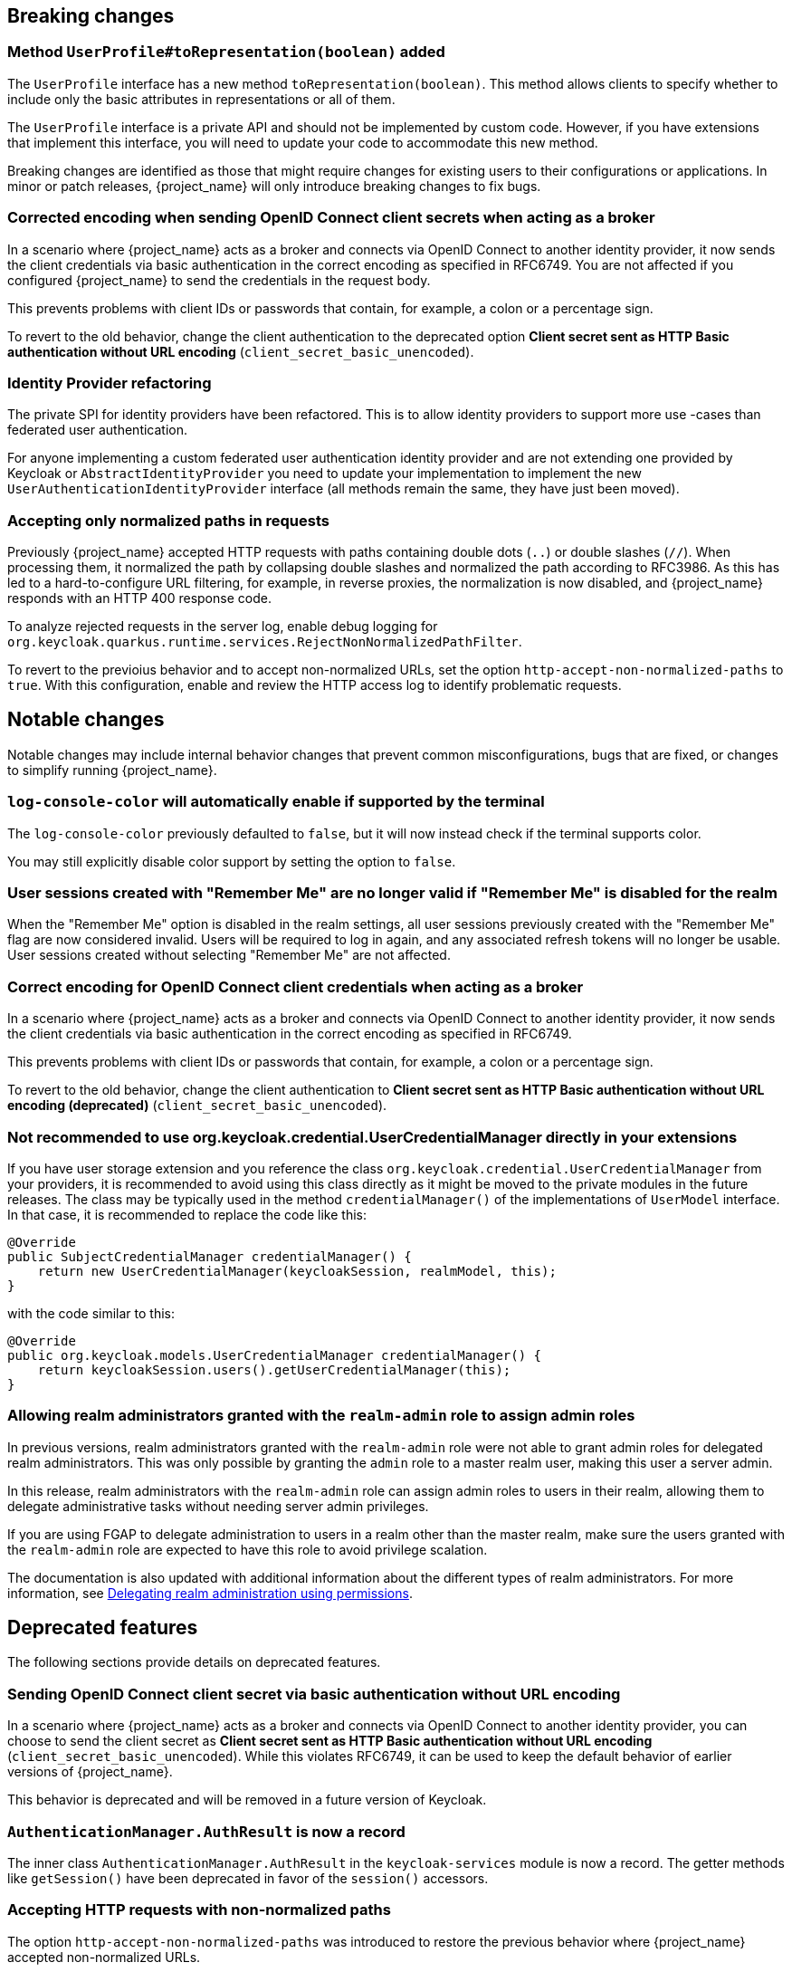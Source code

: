 // ------------------------ Breaking changes ------------------------  //
== Breaking changes

=== Method `UserProfile#toRepresentation(boolean)` added

The `UserProfile` interface has a new method `toRepresentation(boolean)`. This method allows clients to specify whether to include
only the basic attributes in representations or all of them.

The `UserProfile` interface is a private API and should not be implemented by custom code. However, if you have extensions that
implement this interface, you will need to update your code to accommodate this new method.

Breaking changes are identified as those that might require changes for existing users to their configurations or applications.
In minor or patch releases, {project_name} will only introduce breaking changes to fix bugs.

=== Corrected encoding when sending OpenID Connect client secrets when acting as a broker

In a scenario where {project_name} acts as a broker and connects via OpenID Connect to another identity provider, it now sends the client credentials via basic authentication in the correct encoding as specified in RFC6749.
You are not affected if you configured {project_name} to send the credentials in the request body.

This prevents problems with client IDs or passwords that contain, for example, a colon or a percentage sign.

To revert to the old behavior, change the client authentication to the deprecated option *Client secret sent as HTTP Basic authentication without URL encoding* (`client_secret_basic_unencoded`).

=== Identity Provider refactoring

The private SPI for identity providers have been refactored. This is to allow identity providers to support more use
-cases than federated user authentication.

For anyone implementing a custom federated user authentication identity provider and are not extending one provided
by Keycloak or `AbstractIdentityProvider` you need to update your implementation to implement
the new `UserAuthenticationIdentityProvider` interface (all methods remain the same, they have just been moved).

=== Accepting only normalized paths in requests

Previously {project_name} accepted HTTP requests with paths containing double dots (`..`) or double slashes (`//`). When processing them, it normalized the path by collapsing double slashes and normalized the path according to RFC3986.
As this has led to a hard-to-configure URL filtering, for example, in reverse proxies, the normalization is now disabled, and {project_name} responds with an HTTP 400 response code.

To analyze rejected requests in the server log, enable debug logging for `org.keycloak.quarkus.runtime.services.RejectNonNormalizedPathFilter`.

To revert to the previoius behavior and to accept non-normalized URLs, set the option `http-accept-non-normalized-paths` to `true`. With this configuration, enable and review the HTTP access log to identify problematic requests.

// ------------------------ Notable changes ------------------------ //
== Notable changes

Notable changes may include internal behavior changes that prevent common misconfigurations, bugs that are fixed, or changes to simplify running {project_name}.

=== `log-console-color` will automatically enable if supported by the terminal

The `log-console-color` previously defaulted to `false`, but it will now instead check if the terminal supports color.

You may still explicitly disable color support by setting the option to `false`.

=== User sessions created with "Remember Me" are no longer valid if "Remember Me" is disabled for the realm

When the "Remember Me" option is disabled in the realm settings, all user sessions previously created with the "Remember Me" flag are now considered invalid.
Users will be required to log in again, and any associated refresh tokens will no longer be usable.
User sessions created without selecting "Remember Me" are not affected.

=== Correct encoding for OpenID Connect client credentials when acting as a broker

In a scenario where {project_name} acts as a broker and connects via OpenID Connect to another identity provider, it now sends the client credentials via basic authentication in the correct encoding as specified in RFC6749.

This prevents problems with client IDs or passwords that contain, for example, a colon or a percentage sign.

To revert to the old behavior, change the client authentication to *Client secret sent as HTTP Basic authentication without URL encoding (deprecated)* (`client_secret_basic_unencoded`).

=== Not recommended to use org.keycloak.credential.UserCredentialManager directly in your extensions

If you have user storage extension and you reference the class `org.keycloak.credential.UserCredentialManager` from your providers, it is recommended to avoid using this class directly as it might be
moved to the private modules in the future releases. The class may be typically used in the method `credentialManager()` of the implementations of `UserModel` interface. In that case,
it is recommended to replace the code like this:
```
@Override
public SubjectCredentialManager credentialManager() {
    return new UserCredentialManager(keycloakSession, realmModel, this);
}
```
with the code similar to this:
```
@Override
public org.keycloak.models.UserCredentialManager credentialManager() {
    return keycloakSession.users().getUserCredentialManager(this);
}
```

=== Allowing realm administrators granted with the `realm-admin` role to assign admin roles

In previous versions, realm administrators granted with the `realm-admin` role were not able to grant admin roles for delegated realm administrators.
This was only possible by granting the `admin` role to a master realm user, making this user a server admin.

In this release, realm administrators with the `realm-admin` role can assign admin roles to users in their realm, allowing them to delegate administrative tasks without needing server admin privileges.

If you are using FGAP to delegate administration to users in a realm other than the master realm,
make sure the users granted with the `realm-admin` role are expected to have this role to avoid privilege scalation.

The documentation is also updated with additional information about the different types of realm administrators.
For more information, see link:{adminguide_link}#_fine_grained_permissions[Delegating realm administration using permissions].

// ------------------------ Deprecated features ------------------------ //
== Deprecated features

The following sections provide details on deprecated features.

=== Sending OpenID Connect client secret via basic authentication without URL encoding

In a scenario where {project_name} acts as a broker and connects via OpenID Connect to another identity provider, you can choose to send the client secret as *Client secret sent as HTTP Basic authentication without URL encoding* (`client_secret_basic_unencoded`). While this violates RFC6749, it can be used to keep the default behavior of earlier versions of {project_name}.

This behavior is deprecated and will be removed in a future version of Keycloak.

=== `AuthenticationManager.AuthResult` is now a record

The inner class `AuthenticationManager.AuthResult` in the `keycloak-services` module is now a record.
The getter methods like `getSession()` have been deprecated in favor of the `session()` accessors.

=== Accepting HTTP requests with non-normalized paths

The option `http-accept-non-normalized-paths` was introduced to restore the previous behavior where {project_name} accepted non-normalized URLs.

As this behavior can be problematic for URL filtering, it is deprecated and will be removed in a future release.

// ------------------------ Removed features ------------------------ //
== Removed features

The following features have been removed from this release.

=== <TODO>

